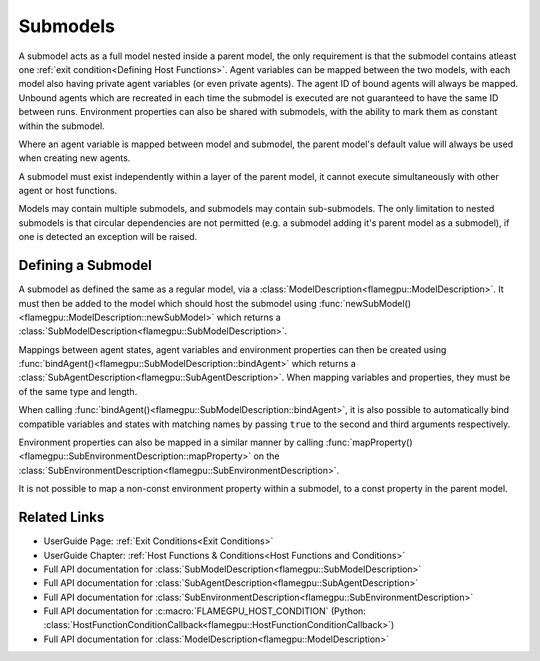 .. _Defining a Submodel:

Submodels
^^^^^^^^^
A submodel acts as a full model nested inside a parent model, the only requirement is that the submodel contains atleast one :ref:`exit condition<Defining Host Functions>`. Agent variables can be mapped between the two models, with each model also having private agent variables (or even private agents). The agent ID of bound agents will always be mapped. Unbound agents which are recreated in each time the submodel is executed are not guaranteed to have the same ID between runs. Environment properties can also be shared with submodels, with the ability to mark them as constant within the submodel.

Where an agent variable is mapped between model and submodel, the parent model's default value will always be used when creating new agents.

A submodel must exist independently within a layer of the parent model, it cannot execute simultaneously with other agent or host functions.

Models may contain multiple submodels, and submodels may contain sub-submodels. The only limitation to nested submodels is that circular dependencies are not permitted (e.g. a submodel adding it's parent model as a submodel), if one is detected an exception will be raised.

Defining a Submodel
-------------------
A submodel as defined the same as a regular model, via a :class:`ModelDescription<flamegpu::ModelDescription>`. It must then be added to the model which should host the submodel using :func:`newSubModel()<flamegpu::ModelDescription::newSubModel>` which returns a :class:`SubModelDescription<flamegpu::SubModelDescription>`.

Mappings between agent states, agent variables and environment properties can then be created using :func:`bindAgent()<flamegpu::SubModelDescription::bindAgent>` which returns a :class:`SubAgentDescription<flamegpu::SubAgentDescription>`. When mapping variables and properties, they must be of the same type and length.

When calling :func:`bindAgent()<flamegpu::SubModelDescription::bindAgent>`, it is also possible to automatically bind compatible variables and states with matching names by passing ``true`` to the second and third arguments respectively.

.. tabs::

  .. code-tab:: cpp C++
  
      // Define a submodel
      flamegpu::ModelDescription sub_m("submodel");
      {
          // Define a simple agent with variable 'x' and state 'foo'
          flamegpu::AgentDescription a = sub_m.newAgent("subagent");
          a.newVariable<int>("x");
          a.newState("foo");
          // Add an agent function to the model
          flamegpu::AgentFunctionDescription af1 = a.newFunction("example_function", ExampleFn);
          sub_m.newLayer().addFunction(af1);
          // Give the model an exit condition, this is required for all submodels
          sub_m.addExitCondition(ExitCdn);
      }
      // Define the parent model
      flamegpu::ModelDescription m("model");
      {
          // Define a simple agent with variable 'y' and state 'bar'
          flamegpu::AgentDescription a = m.newAgent("agent");
          a.newVariable<int>("y");
          a.newState("bar");
          // Add the submodel
          flamegpu::SubModelDescription smd = m.newSubModel("sub", sub_m);
          // Map agent's foo and bar
          // We pass false, as we don't wish for matching variables and states to be automatically mapped
          flamegpu::SubAgentDescription agent_map = smd.bindAgent("subagent", "agent", false, false);
          // Map the agent variables and states
          agent_map.mapState("foo", "bar");
          agent_map.mapVariable("x", "y");
          // Add the submodel to a layer
          m.newLayer().addSubModel(smd);
      }
      
  .. code-tab:: py Python
  
      # Define a submodel
      sub_m = pyflamegpu.ModelDescription("submodel")
      # Define a simple agent with variable 'x' and state 'foo'
      s_a = sub_m.newAgent("subagent")
      s_a.newVariableInt("x")
      s_a.newState("foo")
      # Add an agent function to the model
      s_af1 = s_a.newRTCFunction("example_function", ExampleFn)
      sub_m.newLayer().addFunction(s_af1)
      # Give the model an exit condition, this is required for all submodels
      sub_m.addExitConditionCallback(ExitCdn());

      # Define the parent model
      m = pyflamegpu.ModelDescription("model")
      # Define a simple agent with variable 'y' and state 'bar'
      a = m.newAgent("agent")
      a.newVariableInt("y")
      a.newState("bar")
      # Add the submodel
      smd = m.newSubModel("sub", sub_m)
      # Map agent's foo and bar
      # We pass false, as we don't wish for matching variables and states to be automatically mapped
      agent_map = smd.bindAgent("subagent", "agent", False, False)
      # Map the agent variables and states
      agent_map.mapState("foo", "bar")
      agent_map.mapVariable("x", "y")
      # Add the submodel to a layer
      m.newLayer().addSubModel(smd)
    

Environment properties can also be mapped in a similar manner by calling :func:`mapProperty()<flamegpu::SubEnvironmentDescription::mapProperty>` on the :class:`SubEnvironmentDescription<flamegpu::SubEnvironmentDescription>`.

It is not possible to map a non-const environment property within a submodel, to a const property in the parent model.

.. tabs::

  .. code-tab:: cpp C++
  
      // Define a submodel
      flamegpu::ModelDescription sub_m("submodel");
      // As these properties will be mapped, their initial values are redundant as they will always be inherited
      sub_m.Environment().newProperty<float>("foo", 0);
      // This property is const in the sub model, so it can only be updated by the parent model
      sub_m.Environment().newProperty<float>("foo2", 0, true);
      
      // Define the parent model
      flamegpu::ModelDescription m("model");
      m.Environment().newProperty<float>("bar", 12.0f);
      m.Environment().newProperty<float>("bar2", 21.0f);
      
      // Setup the mapping
      flamegpu::SubModelDescription smd = m.newSubModel("sub", sub_m);
      flamegpu::SubEnvironmentDescription senv = smd.SubEnvironment();
      senv.mapProperty("foo", "bar");
      senv.mapProperty("foo2", "bar2");

  .. code-tab:: py Python
  
      # Define a submodel
      sub_m = pyflamegpu.ModelDescription("submodel")
      # As these properties will be mapped, their initial values are redundant as they will always be inherited
      sub_m.Environment().newPropertyFloat("foo", 0)
      # This property is const in the sub model, so it can only be updated by the parent model
      sub_m.Environment().newPropertyFloat("foo2", 0, True)
      
      # Define the parent model
      m = pyflamegpu.ModelDescription("model")
      m.Environment().newPropertyFloat("bar", 12.0)
      m.Environment().newPropertyFloat("bar2", 21.0)
      
      # Setup the mapping
      smd = m.newSubModel("sub", sub_m)
      senv = smd.SubEnvironment()
      senv.mapProperty("foo", "bar")
      senv.mapProperty("foo2", "bar2")

Related Links
-------------
* UserGuide Page: :ref:`Exit Conditions<Exit Conditions>`
* UserGuide Chapter: :ref:`Host Functions & Conditions<Host Functions and Conditions>`
* Full API documentation for :class:`SubModelDescription<flamegpu::SubModelDescription>`
* Full API documentation for :class:`SubAgentDescription<flamegpu::SubAgentDescription>`
* Full API documentation for :class:`SubEnvironmentDescription<flamegpu::SubEnvironmentDescription>`
* Full API documentation for :c:macro:`FLAMEGPU_HOST_CONDITION` (Python: :class:`HostFunctionConditionCallback<flamegpu::HostFunctionConditionCallback>`)
* Full API documentation for :class:`ModelDescription<flamegpu::ModelDescription>`